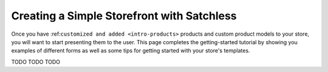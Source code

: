 .. _intro-simpleshop:

===========================================
Creating a Simple Storefront with Satchless
===========================================

Once you have :ref:``customized and added <intro-products>`` products and custom
product models to your store, you will want to start presenting them to the
user. This page completes the getting-started tutorial by showing you examples
of different forms as well as some tips for getting started with your store's
templates.

TODO TODO TODO
